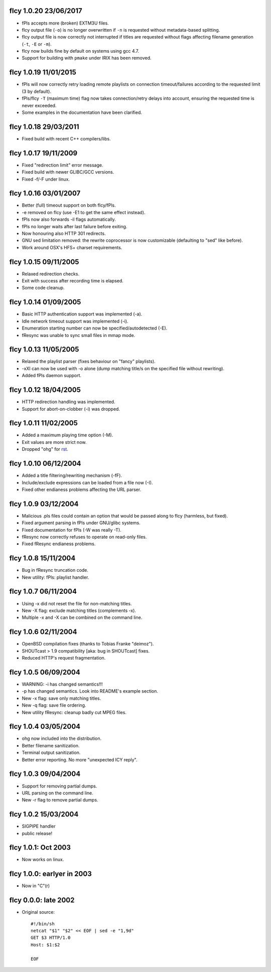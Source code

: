 fIcy 1.0.20 23/06/2017
----------------------

* fPls accepts more (broken) EXTM3U files.
* fIcy output file (``-o``) is no longer overwritten if ``-n`` is requested
  without metadata-based splitting.
* fIcy output file is now correctly not interrupted if titles are requested
  without flags affecting filename generation (``-t``, ``-E`` or ``-m``).
* fIcy now builds fine by default on systems using gcc 4.7.
* Support for building with ``pmake`` under IRIX has been removed.


fIcy 1.0.19 11/01/2015
----------------------

* fPls will now correctly retry loading remote playlists on connection
  timeout/failures according to the requested limit (3 by default).
* fPls/fIcy ``-T`` (maximum time) flag now takes connection/retry delays
  into account, ensuring the requested time is never exceeded.
* Some examples in the documentation have been clarified.


fIcy 1.0.18 29/03/2011
----------------------

* Fixed build with recent C++ compilers/libs.


fIcy 1.0.17 19/11/2009
----------------------

* Fixed "redirection limit" error message.
* Fixed build with newer GLIBC/GCC versions.
* Fixed -f/-F under linux.


fIcy 1.0.16 03/01/2007
----------------------

* Better (full) timeout support on both fIcy/fPls.
* -e removed on fIcy (use -E1 to get the same effect instead).
* fPls now also forwards -il flags automatically.
* fPls no longer waits after last failure before exiting.
* Now honouring also HTTP 301 redirects.
* GNU sed limitation removed: the rewrite coprocessor is now customizable
  (defaulting to "sed" like before).
* Work around OSX's HFS+ charset requirements.


fIcy 1.0.15 09/11/2005
----------------------

* Relaxed redirection checks.
* Exit with success after recording time is elapsed.
* Some code cleanup.


fIcy 1.0.14 01/09/2005
----------------------

* Basic HTTP authentication support was implemented (-a).
* Idle network timeout support was implemented (-i).
* Enumeration starting number can now be specified/autodetected (-E).
* fResync was unable to sync small files in mmap mode.


fIcy 1.0.13 11/05/2005
----------------------

* Relaxed the playlist parser (fixes behaviour on "fancy" playlists).
* -xXI can now be used with -o alone (dump matching title/s on the specified
  file without rewriting).
* Added fPls daemon support.


fIcy 1.0.12 18/04/2005
----------------------

* HTTP redirection handling was implemented.
* Support for abort-on-clobber (-i) was dropped.


fIcy 1.0.11 11/02/2005
----------------------

* Added a maximum playing time option (-M).
* Exit values are more strict now.
* Dropped "ohg" for `rst <http://docutils.sourceforge.net/>`_.


fIcy 1.0.10 06/12/2004
----------------------

* Added a title filtering/rewriting mechanism (-fF).
* Include/exclude expressions can be loaded from a file now (-I).
* Fixed other endianess problems affecting the URL parser.


fIcy 1.0.9 03/12/2004
---------------------

* Malicious .pls files could contain an option that would be passed along to
  fIcy (harmless, but fixed).
* Fixed argument parsing in fPls under GNU/glibc systems.
* Fixed documentation for fPls (-W was really -T).
* fResync now correctly refuses to operate on read-only files.
* Fixed fResync endianess problems.


fIcy 1.0.8 15/11/2004
---------------------

* Bug in fResync truncation code.
* New utility: fPls: playlist handler.


fIcy 1.0.7 06/11/2004
---------------------

* Using -x did not reset the file for non-matching titles.
* New -X flag: exclude matching titles (complements -x).
* Multiple -x and -X can be combined on the command line.


fIcy 1.0.6 02/11/2004
---------------------

* OpenBSD compilation fixes (thanks to Tobias Franke "deimoz").
* SHOUTcast > 1.9 compatibility [aka: bug in SHOUTcast] fixes.
* Reduced HTTP's request fragmentation.


fIcy 1.0.5 06/09/2004
---------------------

* WARNING: -i has changed semantics!!!
* -p has changed semantics. Look into README's example section.
* New -x flag: save only matching titles.
* New -q flag: save file ordering.
* New utility fResync: cleanup badly cut MPEG files.


fIcy 1.0.4 03/05/2004
---------------------

* ohg now included into the distribution.
* Better filename sanitization.
* Terminal output sanitization.
* Better error reporting. No more "unexpected ICY reply".


fIcy 1.0.3 09/04/2004
---------------------

* Support for removing partial dumps.
* URL parsing on the command line.
* New -r flag to remove partial dumps.


fIcy 1.0.2 15/03/2004
---------------------

* SIGPIPE handler
* public release!


fIcy 1.0.1: Oct 2003
--------------------

* Now works on linux.


fIcy 1.0.0: earlyer in 2003
---------------------------

* Now in "C"(r)


fIcy 0.0.0: late 2002
---------------------

* Original source::

    #!/bin/sh
    netcat "$1" "$2" << EOF | sed -e "1,9d"
    GET $3 HTTP/1.0
    Host: $1:$2

    EOF
